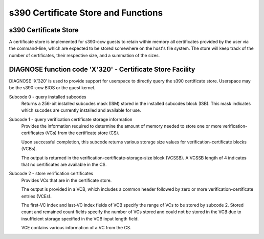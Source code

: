 .. SPDX-License-Identifier: GPL-2.0-or-later

s390 Certificate Store and Functions
====================================

s390 Certificate Store
----------------------

A certificate store is implemented for s390-ccw guests to retain within
memory all certificates provided by the user via the command-line, which
are expected to be stored somewhere on the host's file system. The store
will keep track of the number of certificates, their respective size,
and a summation of the sizes.

DIAGNOSE function code 'X'320' - Certificate Store Facility
-----------------------------------------------------------

DIAGNOSE 'X'320' is used to provide support for userspace to directly
query the s390 certificate store. Userspace may be the s390-ccw BIOS or
the guest kernel.

Subcode 0 - query installed subcodes
    Returns a 256-bit installed subcodes mask (ISM) stored in the installed
    subcodes block (ISB). This mask indicates which sucodes are currently
    installed and available for use.

Subcode 1 - query verification certificate storage information
    Provides the information required to determine the amount of memory needed to
    store one or more verification-certificates (VCs) from the certificate store (CS).

    Upon successful completion, this subcode returns various storage size values for
    verification-certificate blocks (VCBs).

    The output is returned in the verification-certificate-storage-size block (VCSSB).
    A VCSSB length of 4 indicates that no certificates are available in the CS.

Subcode 2 - store verification certificates
    Provides VCs that are in the certificate store.

    The output is provided in a VCB, which includes a common header followed by zero
    or more verification-certificate entries (VCEs).

    The first-VC index and last-VC index fields of VCB specify the range of VCs
    to be stored by subcode 2. Stored count and remained count fields specify the
    number of VCs stored and could not be stored in the VCB due to insufficient
    storage specified in the VCB input length field.

    VCE contains various information of a VC from the CS.
